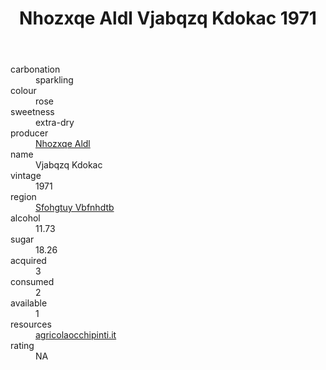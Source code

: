 :PROPERTIES:
:ID:                     b7fb370f-199b-46d5-b1f0-f4e1414dd60f
:END:
#+TITLE: Nhozxqe Aldl Vjabqzq Kdokac 1971

- carbonation :: sparkling
- colour :: rose
- sweetness :: extra-dry
- producer :: [[id:539af513-9024-4da4-8bd6-4dac33ba9304][Nhozxqe Aldl]]
- name :: Vjabqzq Kdokac
- vintage :: 1971
- region :: [[id:6769ee45-84cb-4124-af2a-3cc72c2a7a25][Sfohgtuy Vbfnhdtb]]
- alcohol :: 11.73
- sugar :: 18.26
- acquired :: 3
- consumed :: 2
- available :: 1
- resources :: [[http://www.agricolaocchipinti.it/it/vinicontrada][agricolaocchipinti.it]]
- rating :: NA


